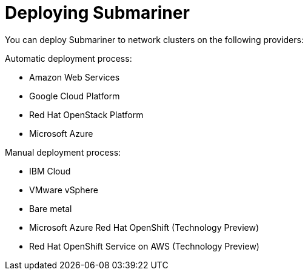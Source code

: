 [#submariner-deploy-over]
= Deploying Submariner

You can deploy Submariner to network clusters on the following providers: 

Automatic deployment process:
 
* Amazon Web Services
* Google Cloud Platform
* Red Hat OpenStack Platform
* Microsoft Azure

Manual deployment process:

* IBM Cloud
* VMware vSphere
* Bare metal
* Microsoft Azure Red Hat OpenShift (Technology Preview)
* Red Hat OpenShift Service on AWS (Technology Preview)
